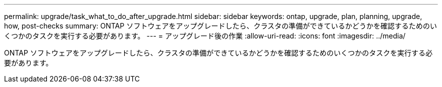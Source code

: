 ---
permalink: upgrade/task_what_to_do_after_upgrade.html 
sidebar: sidebar 
keywords: ontap, upgrade, plan, planning, upgrade, how, post-checks 
summary: ONTAP ソフトウェアをアップグレードしたら、クラスタの準備ができているかどうかを確認するためのいくつかのタスクを実行する必要があります。 
---
= アップグレード後の作業
:allow-uri-read: 
:icons: font
:imagesdir: ../media/


[role="lead"]
ONTAP ソフトウェアをアップグレードしたら、クラスタの準備ができているかどうかを確認するためのいくつかのタスクを実行する必要があります。
